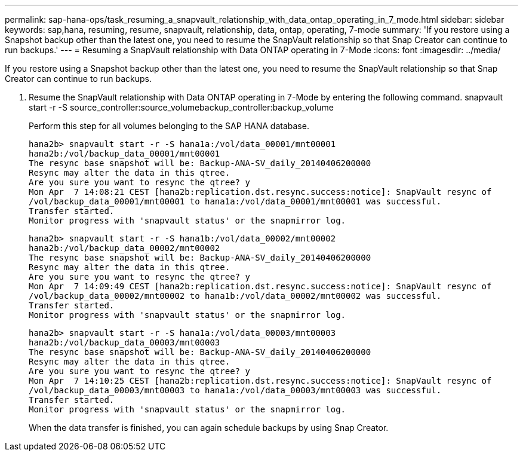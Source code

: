 ---
permalink: sap-hana-ops/task_resuming_a_snapvault_relationship_with_data_ontap_operating_in_7_mode.html
sidebar: sidebar
keywords: sap,hana, resuming, resume, snapvault, relationship, data, ontap, operating, 7-mode
summary: 'If you restore using a Snapshot backup other than the latest one, you need to resume the SnapVault relationship so that Snap Creator can continue to run backups.'
---
= Resuming a SnapVault relationship with Data ONTAP operating in 7-Mode
:icons: font
:imagesdir: ../media/

[.lead]
If you restore using a Snapshot backup other than the latest one, you need to resume the SnapVault relationship so that Snap Creator can continue to run backups.

. Resume the SnapVault relationship with Data ONTAP operating in 7-Mode by entering the following command. snapvault start -r -S source_controller:source_volumebackup_controller:backup_volume
+
Perform this step for all volumes belonging to the SAP HANA database.
+
----
hana2b> snapvault start -r -S hana1a:/vol/data_00001/mnt00001
hana2b:/vol/backup_data_00001/mnt00001
The resync base snapshot will be: Backup-ANA-SV_daily_20140406200000
Resync may alter the data in this qtree.
Are you sure you want to resync the qtree? y
Mon Apr  7 14:08:21 CEST [hana2b:replication.dst.resync.success:notice]: SnapVault resync of
/vol/backup_data_00001/mnt00001 to hana1a:/vol/data_00001/mnt00001 was successful.
Transfer started.
Monitor progress with 'snapvault status' or the snapmirror log.
----
+
----
hana2b> snapvault start -r -S hana1b:/vol/data_00002/mnt00002
hana2b:/vol/backup_data_00002/mnt00002
The resync base snapshot will be: Backup-ANA-SV_daily_20140406200000
Resync may alter the data in this qtree.
Are you sure you want to resync the qtree? y
Mon Apr  7 14:09:49 CEST [hana2b:replication.dst.resync.success:notice]: SnapVault resync of
/vol/backup_data_00002/mnt00002 to hana1b:/vol/data_00002/mnt00002 was successful.
Transfer started.
Monitor progress with 'snapvault status' or the snapmirror log.
----
+
----
hana2b> snapvault start -r -S hana1a:/vol/data_00003/mnt00003
hana2b:/vol/backup_data_00003/mnt00003
The resync base snapshot will be: Backup-ANA-SV_daily_20140406200000
Resync may alter the data in this qtree.
Are you sure you want to resync the qtree? y
Mon Apr  7 14:10:25 CEST [hana2b:replication.dst.resync.success:notice]: SnapVault resync of
/vol/backup_data_00003/mnt00003 to hana1a:/vol/data_00003/mnt00003 was successful.
Transfer started.
Monitor progress with 'snapvault status' or the snapmirror log.
----
+
When the data transfer is finished, you can again schedule backups by using Snap Creator.
